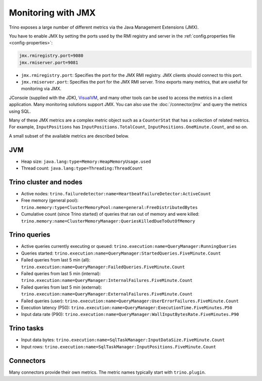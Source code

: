 ===================
Monitoring with JMX
===================

Trino exposes a large number of different metrics via the Java Management Extensions (JMX).

You have to enable JMX by setting the ports used by the RMI registry and server
in the :ref:`config.properties file <config-properties>`:

.. code-block:: text

    jmx.rmiregistry.port=9080
    jmx.rmiserver.port=9081

* ``jmx.rmiregistry.port``:
  Specifies the port for the JMX RMI registry. JMX clients should connect to this port.

* ``jmx.rmiserver.port``:
  Specifies the port for the JMX RMI server. Trino exports many metrics,
  that are useful for monitoring via JMX.

JConsole (supplied with the JDK), `VisualVM <https://visualvm.github.io/>`_, and
many other tools can be used to access the metrics in a client application.
Many monitoring solutions support JMX. You can also use the
:doc:`/connector/jmx` and query the metrics using SQL.

Many of these JMX metrics are a complex metric object such as a ``CounterStat``
that has a collection of related metrics. For example, ``InputPositions`` has
``InputPositions.TotalCount``, ``InputPositions.OneMinute.Count``, and so on.

A small subset of the available metrics are described below.

JVM
---

* Heap size: ``java.lang:type=Memory:HeapMemoryUsage.used``
* Thread count: ``java.lang:type=Threading:ThreadCount``

Trino cluster and nodes
------------------------

* Active nodes:
  ``trino.failuredetector:name=HeartbeatFailureDetector:ActiveCount``

* Free memory (general pool):
  ``trino.memory:type=ClusterMemoryPool:name=general:FreeDistributedBytes``

* Cumulative count (since Trino started) of queries that ran out of memory and were killed:
  ``trino.memory:name=ClusterMemoryManager:QueriesKilledDueToOutOfMemory``

Trino queries
--------------

* Active queries currently executing or queued: ``trino.execution:name=QueryManager:RunningQueries``

* Queries started: ``trino.execution:name=QueryManager:StartedQueries.FiveMinute.Count``

* Failed queries from last 5 min (all): ``trino.execution:name=QueryManager:FailedQueries.FiveMinute.Count``
* Failed queries from last 5 min (internal): ``trino.execution:name=QueryManager:InternalFailures.FiveMinute.Count``
* Failed queries from last 5 min (external): ``trino.execution:name=QueryManager:ExternalFailures.FiveMinute.Count``
* Failed queries (user): ``trino.execution:name=QueryManager:UserErrorFailures.FiveMinute.Count``

* Execution latency (P50): ``trino.execution:name=QueryManager:ExecutionTime.FiveMinutes.P50``
* Input data rate (P90): ``trino.execution:name=QueryManager:WallInputBytesRate.FiveMinutes.P90``

Trino tasks
------------

* Input data bytes: ``trino.execution:name=SqlTaskManager:InputDataSize.FiveMinute.Count``
* Input rows: ``trino.execution:name=SqlTaskManager:InputPositions.FiveMinute.Count``

Connectors
----------

Many connectors provide their own metrics. The metric names typically start with
``trino.plugin``.
